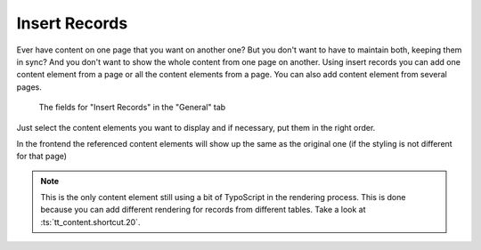 ﻿.. include:: ../../Includes.txt

.. _content-element-shortcut:

==============
Insert Records
==============

Ever have content on one page that you want on another one? But you don't want to have to
maintain both, keeping them in sync? And you don't want to show the whole content from one
page on another. Using insert records you can add one content element from a page or all
the content elements from a page. You can also add content element from several pages.

.. figure:: Images/BackendFieldsRecords.png
   :alt: Backend display of the fields for the Insert Records content element in the General tab

   The fields for "Insert Records" in the "General" tab

Just select the content elements you want to display and if necessary, put them in the
right order.

In the frontend the referenced content elements will show up the same as the original one
(if the styling is not different for that page)

.. note::

   This is the only content element still using a bit of TypoScript in the rendering
   process. This is done because you can add different rendering for records from
   different tables. Take a look at :ts:`tt_content.shortcut.20`.

